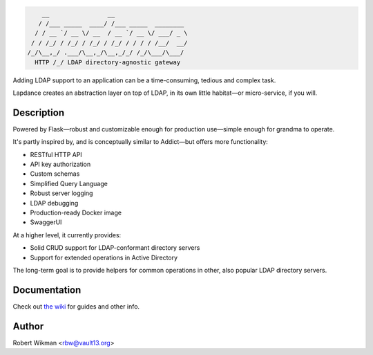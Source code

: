 .. code-block::

      __                __                    
     / /___ _____  ____/ /___ _____  ________ 
    / / __ `/ __ \/ __  / __ `/ __ \/ ___/ _ \
   / / /_/ / /_/ / /_/ / /_/ / / / / /__/  __/
  /_/\__,_/ .___/\__,_/\__,_/_/ /_/\___/\___/ 
    HTTP /_/ LDAP directory-agnostic gateway


Adding LDAP support to an application can be a time-consuming, tedious and complex task.

Lapdance creates an abstraction layer on top of LDAP, in its own little habitat—or micro-service, if you will.

Description
------
Powered by Flask—robust and customizable enough for production use—simple enough for grandma to operate.

It's partly inspired by, and is conceptually similar to Addict—but offers more functionality:

- RESTful HTTP API
- API key authorization
- Custom schemas
- Simplified Query Language
- Robust server logging
- LDAP debugging
- Production-ready Docker image
- SwaggerUI

At a higher level, it currently provides:

- Solid CRUD support for LDAP-conformant directory servers
- Support for extended operations in Active Directory 

The long-term goal is to provide helpers for common operations in other, also popular LDAP directory servers.


Documentation
-------------
Check out `the wiki <https://github.com/rbw0/lapdance/wiki>`_ for guides and other info.


Author
------
Robert Wikman <rbw@vault13.org>
